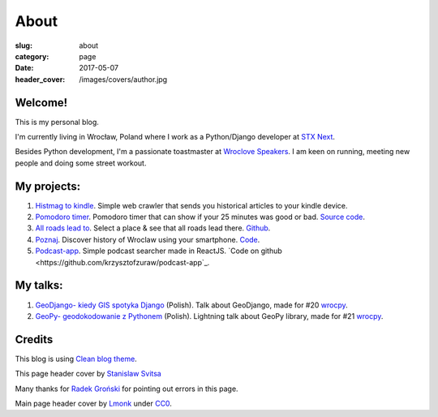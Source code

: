 About
#####

:slug: about
:category: page
:date: 2017-05-07
:header_cover: /images/covers/author.jpg


Welcome!
========

This is my personal blog.

I'm currently living in Wrocław, Poland where I work as a Python/Django developer at `STX Next <https://stxnext.pl/#/pl>`_.

Besides Python development, I'm a passionate toastmaster at `Wroclove Speakers <http://www.wroclovespeakers.pl/>`_. 
I am keen on running, meeting new people and doing some street workout.

My projects:
============

1. `Histmag to kindle <https://github.com/krzysztofzuraw/histmag_to_kindle>`_. Simple web crawler that sends you historical articles to your kindle device.

2. `Pomodoro timer <https://krzysztofzuraw.github.io/pomodoro-timer/>`_. Pomodoro timer that can show if your 25 minutes was good or bad. `Source code <https://github.com/krzysztofzuraw/pomodoro-timer>`_.

3. `All roads lead to <https://krzysztofzuraw.github.io/all-roads-lead-to/>`_. Select a place & see that all roads lead there. `Github <https://github.com/krzysztofzuraw/all-roads-lead-to>`_.

4. `Poznaj <https://poznaj-wroclaw.herokuapp.com/>`_. Discover history of Wroclaw using your smartphone. `Code <https://github.com/KlubJagiellonski/poznaj-app-backend>`_.

5. `Podcast-app <https://lit-basin-91592.herokuapp.com/>`_. Simple podcast searcher made in ReactJS. `Code on github <https://github.com/krzysztofzuraw/podcast-app`_.

My talks:
=========

1. `GeoDjango- kiedy GIS spotyka Django <http://slides.com/noaal/deck>`_ (Polish). Talk about GeoDjango, made for #20 `wrocpy <http://www.meetup.com/wrocpy/>`_.

2. `GeoPy- geodokodowanie z Pythonem <http://slides.com/noaal/geopy-geokodowanie-z-pythonem>`_ (Polish). Lightning talk about GeoPy library, made for #21 `wrocpy <http://www.meetup.com/wrocpy/>`_.

Credits
=======

This blog is using `Clean blog theme <http://startbootstrap.com/template-overviews/clean-blog/>`_.

This page header cover by `Stanislaw Svitsa <https://about.me/stan.svitsa>`_

Many thanks for `Radek Groński <http://radekgronski.esy.es/>`_ for pointing out errors in this page. 

Main page header cover by `Lmonk <https://pixabay.com/pt/users/lmonk72-731125/>`_ under `CC0 <https://creativecommons.org/publicdomain/zero/1.0/>`_.
